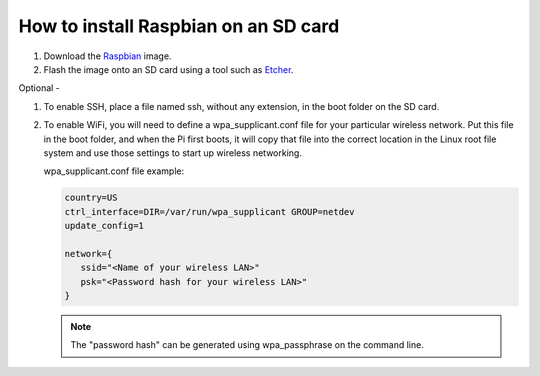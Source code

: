 =====================================
How to install Raspbian on an SD card
=====================================

#. Download the Raspbian_ image.

#. Flash the image onto an SD card using a tool such as Etcher_.

Optional -

#. To enable SSH, place a file named ssh, without any extension, in the boot folder on the SD card.

#. To enable WiFi, you will need to define a wpa_supplicant.conf file for your particular wireless network. Put this file in the boot folder, and when the Pi first boots, it will copy that file into the correct location in the Linux root file system and use those settings to start up wireless networking.

   wpa_supplicant.conf file example:

   .. code-block:: bash

      country=US
      ctrl_interface=DIR=/var/run/wpa_supplicant GROUP=netdev
      update_config=1

      network={
         ssid="<Name of your wireless LAN>"
         psk="<Password hash for your wireless LAN>"
      }
   
   .. note:: The "password hash" can be generated using wpa_passphrase on the command line.

.. _Raspbian: https://www.raspberrypi.org/downloads/
.. _Etcher: https://www.balena.io/etcher/

